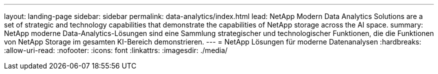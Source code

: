 ---
layout: landing-page 
sidebar: sidebar 
permalink: data-analytics/index.html 
lead: NetApp Modern Data Analytics Solutions are a set of strategic and technology capabilities that demonstrate the capabilities of NetApp storage across the AI space. 
summary: NetApp moderne Data-Analytics-Lösungen sind eine Sammlung strategischer und technologischer Funktionen, die die Funktionen von NetApp Storage im gesamten KI-Bereich demonstrieren. 
---
= NetApp Lösungen für moderne Datenanalysen
:hardbreaks:
:allow-uri-read: 
:nofooter: 
:icons: font
:linkattrs: 
:imagesdir: ./media/


